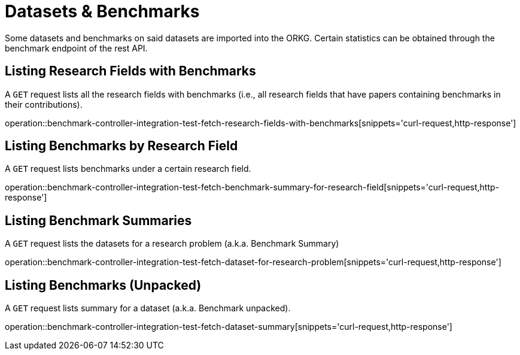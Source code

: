 = Datasets & Benchmarks

Some datasets and benchmarks on said datasets are imported into the ORKG.
Certain statistics can be obtained through the benchmark endpoint of the rest API.

[[research-fields-with-bechmark-list]]
== Listing Research Fields with Benchmarks

A `GET` request lists all the research fields with benchmarks (i.e., all research fields that have papers containing benchmarks in their contributions).

operation::benchmark-controller-integration-test-fetch-research-fields-with-benchmarks[snippets='curl-request,http-response']


[[benchmarks-by-field-list]]
== Listing Benchmarks by Research Field

A `GET` request lists benchmarks under a certain research field.

operation::benchmark-controller-integration-test-fetch-benchmark-summary-for-research-field[snippets='curl-request,http-response']


[[benchmarks-summary]]
== Listing Benchmark Summaries

A `GET` request lists the datasets for a research problem (a.k.a. Benchmark Summary)

operation::benchmark-controller-integration-test-fetch-dataset-for-research-problem[snippets='curl-request,http-response']

[[benchmark-unpacked]]
== Listing Benchmarks (Unpacked)

A `GET` request lists summary for a dataset (a.k.a. Benchmark unpacked).

operation::benchmark-controller-integration-test-fetch-dataset-summary[snippets='curl-request,http-response']
